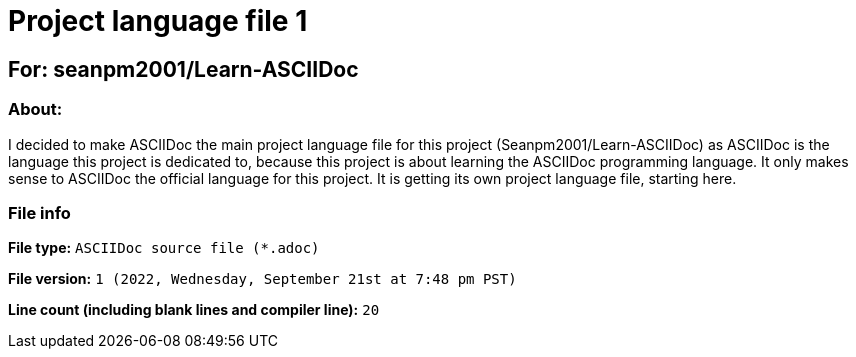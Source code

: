 // Start of script

= Project language file 1

== For: seanpm2001/Learn-ASCIIDoc

=== About:

I decided to make ASCIIDoc the main project language file for this project (Seanpm2001/Learn-ASCIIDoc) as ASCIIDoc is the language this project is dedicated to, because this project is about learning the ASCIIDoc programming language. It only makes sense to ASCIIDoc the official language for this project. It is getting its own project language file, starting here.

=== File info

*File type:* `ASCIIDoc source file (*.adoc)`

*File version:* `1 (2022, Wednesday, September 21st at 7:48 pm PST)`

*Line count (including blank lines and compiler line):* `20`

// End of script
